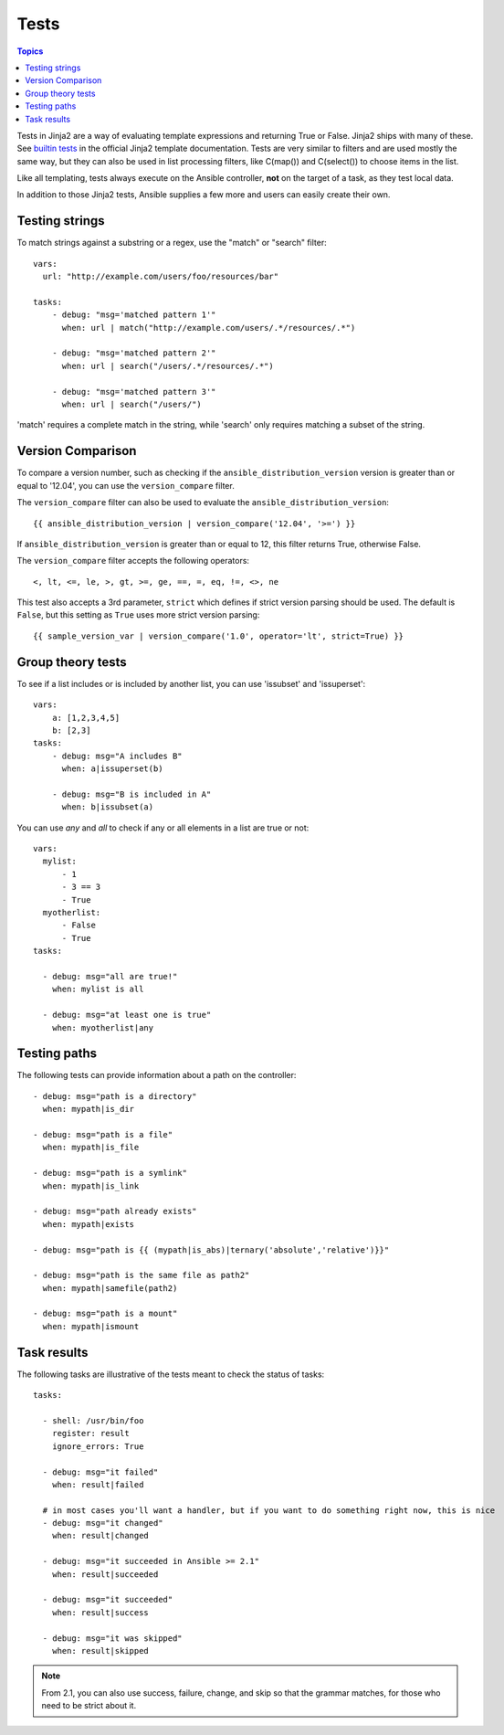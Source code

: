 Tests
-----

.. contents:: Topics


Tests in Jinja2 are a way of evaluating template expressions and returning True or False.
Jinja2 ships with many of these. See `builtin tests`_ in the official Jinja2 template documentation.
Tests are very similar to filters and are used mostly the same way, but they can also be used in list processing filters, like C(map()) and C(select()) to choose items in the list.

Like all templating, tests always execute on the Ansible controller, **not** on the target of a task, as they test local data.

In addition to those Jinja2 tests, Ansible supplies a few more and users can easily create their own.

.. _testing_strings:

Testing strings
```````````````

To match strings against a substring or a regex, use the "match" or "search" filter::

    vars:
      url: "http://example.com/users/foo/resources/bar"

    tasks:
        - debug: "msg='matched pattern 1'"
          when: url | match("http://example.com/users/.*/resources/.*")

        - debug: "msg='matched pattern 2'"
          when: url | search("/users/.*/resources/.*")

        - debug: "msg='matched pattern 3'"
          when: url | search("/users/")

'match' requires a complete match in the string, while 'search' only requires matching a subset of the string.


.. _testing_versions:

Version Comparison
``````````````````

.. versionadded:: 1.6

To compare a version number, such as checking if the ``ansible_distribution_version``
version is greater than or equal to '12.04', you can use the ``version_compare`` filter.

The ``version_compare`` filter can also be used to evaluate the ``ansible_distribution_version``::

    {{ ansible_distribution_version | version_compare('12.04', '>=') }}

If ``ansible_distribution_version`` is greater than or equal to 12, this filter returns True, otherwise False.

The ``version_compare`` filter accepts the following operators::

    <, lt, <=, le, >, gt, >=, ge, ==, =, eq, !=, <>, ne

This test also accepts a 3rd parameter, ``strict`` which defines if strict version parsing should
be used.  The default is ``False``, but this setting as ``True`` uses more strict version parsing::

    {{ sample_version_var | version_compare('1.0', operator='lt', strict=True) }}


.. _math_tests:

Group theory tests
``````````````````

.. versionadded:: 2.1

To see if a list includes or is included by another list, you can use 'issubset' and 'issuperset'::

    vars:
        a: [1,2,3,4,5]
        b: [2,3]
    tasks:
        - debug: msg="A includes B"
          when: a|issuperset(b)

        - debug: msg="B is included in A"
          when: b|issubset(a)


.. _path_tests:

.. versionadded:: 2.4

You can use `any` and `all` to check if any or all elements in a list are true or not::

  vars:
    mylist:
        - 1
        - 3 == 3
        - True
    myotherlist:
        - False
        - True
  tasks:

    - debug: msg="all are true!"
      when: mylist is all

    - debug: msg="at least one is true"
      when: myotherlist|any


Testing paths
`````````````

The following tests can provide information about a path on the controller::

    - debug: msg="path is a directory"
      when: mypath|is_dir

    - debug: msg="path is a file"
      when: mypath|is_file

    - debug: msg="path is a symlink"
      when: mypath|is_link

    - debug: msg="path already exists"
      when: mypath|exists

    - debug: msg="path is {{ (mypath|is_abs)|ternary('absolute','relative')}}"

    - debug: msg="path is the same file as path2"
      when: mypath|samefile(path2)

    - debug: msg="path is a mount"
      when: mypath|ismount


.. _test_task_results:

Task results
````````````

The following tasks are illustrative of the tests meant to check the status of tasks::

    tasks:

      - shell: /usr/bin/foo
        register: result
        ignore_errors: True

      - debug: msg="it failed"
        when: result|failed

      # in most cases you'll want a handler, but if you want to do something right now, this is nice
      - debug: msg="it changed"
        when: result|changed

      - debug: msg="it succeeded in Ansible >= 2.1"
        when: result|succeeded

      - debug: msg="it succeeded"
        when: result|success

      - debug: msg="it was skipped"
        when: result|skipped

.. note:: From 2.1, you can also use success, failure, change, and skip so that the grammar matches, for those who need to be strict about it.



.. _builtin tests: http://jinja.pocoo.org/docs/templates/#builtin-tests

.. seealso::

   :doc:`playbooks`
       An introduction to playbooks
   :doc:`playbooks_conditionals`
       Conditional statements in playbooks
   :doc:`playbooks_variables`
       All about variables
   :doc:`playbooks_loops`
       Looping in playbooks
   :doc:`playbooks_reuse_roles`
       Playbook organization by roles
   :doc:`playbooks_best_practices`
       Best practices in playbooks
   `User Mailing List <http://groups.google.com/group/ansible-devel>`_
       Have a question?  Stop by the google group!
   `irc.freenode.net <http://irc.freenode.net>`_
       #ansible IRC chat channel


